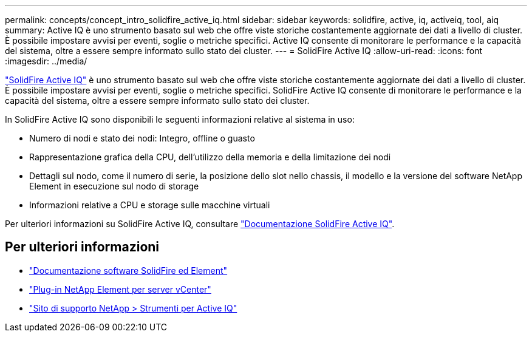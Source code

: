 ---
permalink: concepts/concept_intro_solidfire_active_iq.html 
sidebar: sidebar 
keywords: solidfire, active, iq, activeiq, tool, aiq 
summary: Active IQ è uno strumento basato sul web che offre viste storiche costantemente aggiornate dei dati a livello di cluster. È possibile impostare avvisi per eventi, soglie o metriche specifici. Active IQ consente di monitorare le performance e la capacità del sistema, oltre a essere sempre informato sullo stato dei cluster. 
---
= SolidFire Active IQ
:allow-uri-read: 
:icons: font
:imagesdir: ../media/


[role="lead"]
https://activeiq.solidfire.com["SolidFire Active IQ"^] è uno strumento basato sul web che offre viste storiche costantemente aggiornate dei dati a livello di cluster. È possibile impostare avvisi per eventi, soglie o metriche specifici. SolidFire Active IQ consente di monitorare le performance e la capacità del sistema, oltre a essere sempre informato sullo stato dei cluster.

In SolidFire Active IQ sono disponibili le seguenti informazioni relative al sistema in uso:

* Numero di nodi e stato dei nodi: Integro, offline o guasto
* Rappresentazione grafica della CPU, dell'utilizzo della memoria e della limitazione dei nodi
* Dettagli sul nodo, come il numero di serie, la posizione dello slot nello chassis, il modello e la versione del software NetApp Element in esecuzione sul nodo di storage
* Informazioni relative a CPU e storage sulle macchine virtuali


Per ulteriori informazioni su SolidFire Active IQ, consultare https://docs.netapp.com/us-en/solidfire-active-iq/index.html["Documentazione SolidFire Active IQ"^].



== Per ulteriori informazioni

* https://docs.netapp.com/us-en/element-software/index.html["Documentazione software SolidFire ed Element"]
* https://docs.netapp.com/us-en/vcp/index.html["Plug-in NetApp Element per server vCenter"^]
* https://mysupport.netapp.com/site/tools/tool-eula/5ddb829ebd393e00015179b2["Sito di supporto NetApp > Strumenti per Active IQ"^]

